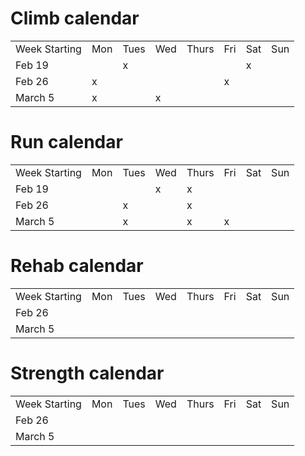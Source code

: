 * Climb calendar
| Week Starting | Mon | Tues | Wed | Thurs | Fri | Sat | Sun 
|   Feb 19      |     |   x  |     |       |     |  x  |     |
|   Feb 26      |  x  |      |     |       |  x  |     |     |
|   March 5     |  x  |      |  x  |       |     |     |     |

* Run calendar
| Week Starting | Mon | Tues | Wed | Thurs | Fri | Sat | Sun 
|   Feb 19      |     |      |  x  |   x   |     |     |     |
|   Feb 26      |     |   x  |     |   x   |     |     |     |
|   March 5     |     |   x  |     |   x   |  x  |     |     |

* Rehab calendar
| Week Starting | Mon | Tues | Wed | Thurs | Fri | Sat | Sun |
|   Feb 26      |     |      |     |       |     |     |     |
|   March 5     |     |      |     |       |     |     |     |

* Strength calendar
| Week Starting | Mon | Tues | Wed | Thurs | Fri | Sat | Sun |
|   Feb 26      |     |      |     |       |     |     |     |
|   March 5     |     |      |     |       |     |     |     |



